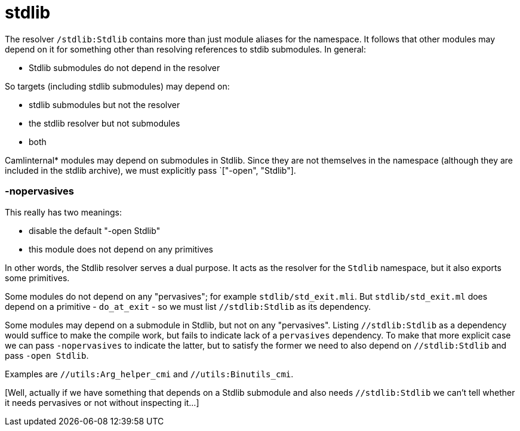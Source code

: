 = stdlib

The resolver `/stdlib:Stdlib` contains more than just module aliases
for the namespace. It follows that other modules may depend on it for
something other than resolving references to stdib submodules.  In general:

* Stdlib submodules do not depend in the resolver

So targets (including stdlib submodules) may depend on:

  ** stdlib submodules but not the resolver
  ** the stdlib resolver but not submodules
  ** both


Camlinternal* modules may depend on submodules in Stdlib. Since they
are not themselves in the namespace (although they are included in the
stdlib archive), we must explicitly pass `["-open", "Stdlib"].

=== -nopervasives

This really has two meanings:

* disable the default "-open Stdlib"
* this module does not depend on any primitives

In other words, the Stdlib resolver serves a dual purpose. It acts as
the resolver for the `Stdlib` namespace, but it also exports some
primitives.

Some modules do not depend on any "pervasives"; for example
`stdlib/std_exit.mli`. But `stdlib/std_exit.ml` does depend on a
primitive - `do_at_exit` - so we must list `//stdlib:Stdlib` as its
dependency.

Some modules may depend on a submodule in Stdlib, but not on any
"pervasives". Listing `//stdlib:Stdlib` as a dependency would suffice
to make the compile work, but fails to indicate lack of a `pervasives`
dependency. To make that more explicit case we can pass
`-nopervasives` to indicate the latter, but to satisfy the former we
need to also depend on `//stdlib:Stdlib` and pass `-open Stdlib`.

Examples are `//utils:Arg_helper_cmi` and `//utils:Binutils_cmi`.

[Well, actually if we have something that depends on a Stdlib
submodule and also needs `//stdlib:Stdlib` we can't tell whether it
needs pervasives or not without inspecting it...]
